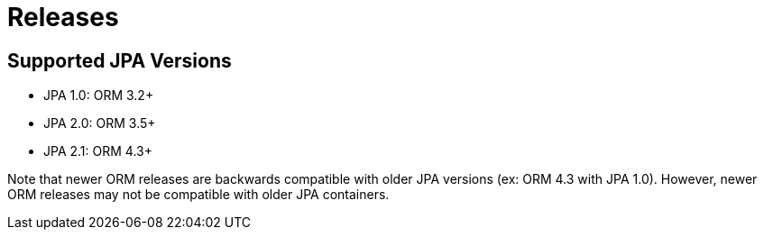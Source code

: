 = Releases
:awestruct-layout: project-releases
:awestruct-project: orm

== Supported JPA Versions
        
* JPA 1.0: ORM 3.2+
* JPA 2.0: ORM 3.5+
* JPA 2.1: ORM 4.3+

Note that newer ORM releases are backwards compatible with older JPA versions (ex: ORM 4.3 with JPA 1.0).  However, newer ORM releases may not be compatible with older JPA containers.
